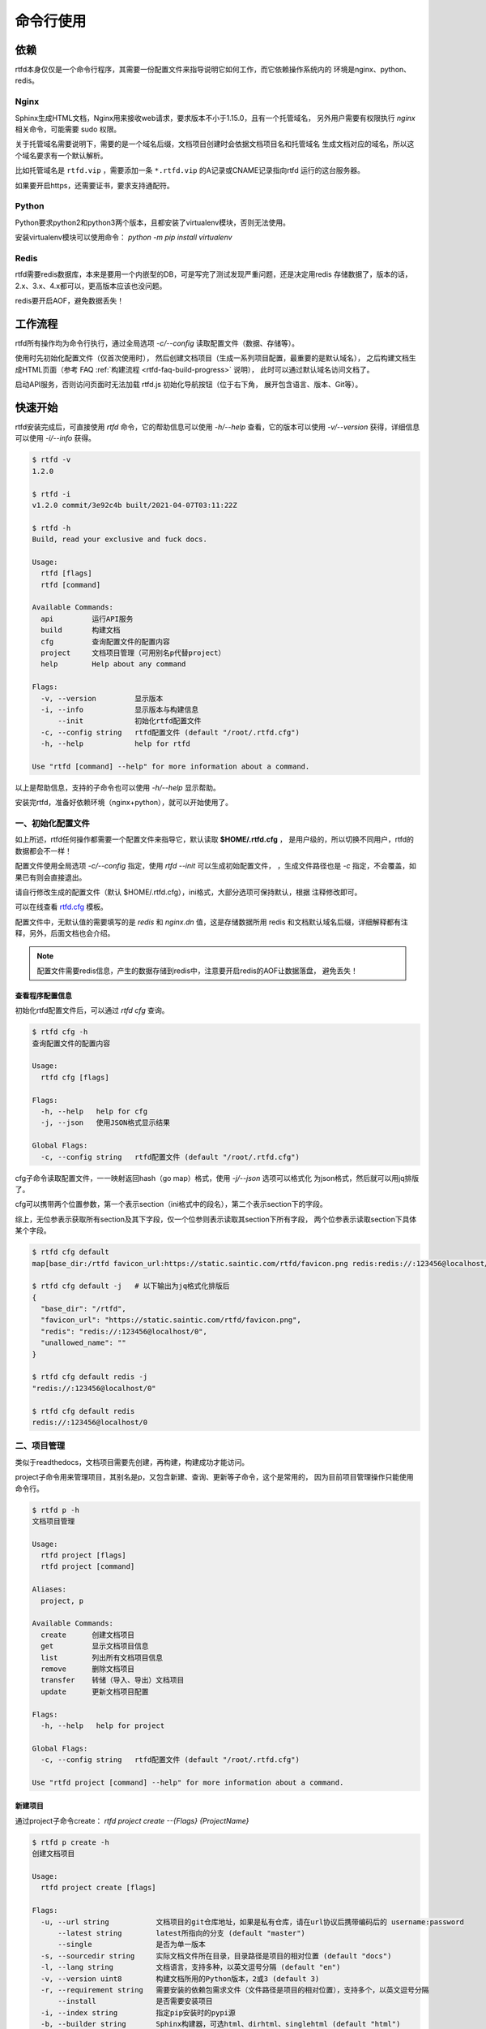 .. _rtfd-usgae:

===========
命令行使用
===========

.. _rtfd-usgae-require:

依赖
=====

rtfd本身仅仅是一个命令行程序，其需要一份配置文件来指导说明它如何工作，而它依赖操作系统内的
环境是nginx、python、redis。

Nginx
-----

Sphinx生成HTML文档，Nginx用来接收web请求，要求版本不小于1.15.0，且有一个托管域名，
另外用户需要有权限执行 `nginx` 相关命令，可能需要 sudo 权限。

关于托管域名需要说明下，需要的是一个域名后缀，文档项目创建时会依据文档项目名和托管域名
生成文档对应的域名，所以这个域名要求有一个默认解析。

比如托管域名是 ``rtfd.vip`` ，需要添加一条 ``*.rtfd.vip`` 的A记录或CNAME记录指向rtfd
运行的这台服务器。

如果要开启https，还需要证书，要求支持通配符。

Python
------

Python要求python2和python3两个版本，且都安装了virtualenv模块，否则无法使用。

安装virtualenv模块可以使用命令： `python -m pip install virtualenv`

Redis
------

rtfd需要redis数据库，本来是要用一个内嵌型的DB，可是写完了测试发现严重问题，还是决定用redis
存储数据了，版本的话，2.x、3.x、4.x都可以，更高版本应该也没问题。

redis要开启AOF，避免数据丢失！

.. _rtfd-usgae-workflow:

工作流程
==========

rtfd所有操作均为命令行执行，通过全局选项 `-c/--config` 读取配置文件（数据、存储等）。

使用时先初始化配置文件（仅首次使用时），
然后创建文档项目（生成一系列项目配置，最重要的是默认域名），
之后构建文档生成HTML页面（参考 FAQ :ref:`构建流程 <rtfd-faq-build-progress>` 说明），
此时可以通过默认域名访问文档了。

启动API服务，否则访问页面时无法加载 rtfd.js 初始化导航按钮（位于右下角，
展开包含语言、版本、Git等）。

.. _rtfd-usgae-quickstart:

快速开始
=========

rtfd安装完成后，可直接使用 `rtfd` 命令，它的帮助信息可以使用 `-h/--help`
查看，它的版本可以使用 `-v/--version` 获得，详细信息可以使用 `-i/--info` 获得。

.. code-block:: bash

    $ rtfd -v
    1.2.0

    $ rtfd -i
    v1.2.0 commit/3e92c4b built/2021-04-07T03:11:22Z

    $ rtfd -h
    Build, read your exclusive and fuck docs.

    Usage:
      rtfd [flags]
      rtfd [command]

    Available Commands:
      api         运行API服务
      build       构建文档
      cfg         查询配置文件的配置内容
      project     文档项目管理（可用别名p代替project）
      help        Help about any command

    Flags:
      -v, --version         显示版本
      -i, --info            显示版本与构建信息
          --init            初始化rtfd配置文件
      -c, --config string   rtfd配置文件 (default "/root/.rtfd.cfg")
      -h, --help            help for rtfd

    Use "rtfd [command] --help" for more information about a command.

以上是帮助信息，支持的子命令也可以使用 `-h/--help` 显示帮助。

安装完rtfd，准备好依赖环境（nginx+python），就可以开始使用了。

.. _rtfd-usgae-quickstart-no1:

一、初始化配置文件
--------------------

如上所述，rtfd任何操作都需要一个配置文件来指导它，默认读取 **$HOME/.rtfd.cfg** ，
是用户级的，所以切换不同用户，rtfd的数据都会不一样！

配置文件使用全局选项 `-c/--config` 指定，使用 `rtfd --init` 可以生成初始配置文件，
，生成文件路径也是 `-c` 指定，不会覆盖，如果已有则会直接退出。

请自行修改生成的配置文件（默认 $HOME/.rtfd.cfg），ini格式，大部分选项可保持默认，根据
注释修改即可。

可以在线查看 `rtfd.cfg <https://github.com/staugur/rtfd/blob/master/assets/rtfd.cfg>`_ 模板。

配置文件中，无默认值的需要填写的是 `redis` 和 `nginx.dn` 值，这是存储数据所用 redis
和文档默认域名后缀，详细解释都有注释，另外，后面文档也会介绍。

.. note::

    配置文件需要redis信息，产生的数据存储到redis中，注意要开启redis的AOF让数据落盘，
    避免丢失！

.. _rtfd-usgae-quickstart-cfg:

查看程序配置信息
^^^^^^^^^^^^^^^^^

初始化rtfd配置文件后，可以通过 `rtfd cfg` 查询。

.. code-block:: bash

    $ rtfd cfg -h
    查询配置文件的配置内容

    Usage:
      rtfd cfg [flags]

    Flags:
      -h, --help   help for cfg
      -j, --json   使用JSON格式显示结果

    Global Flags:
      -c, --config string   rtfd配置文件 (default "/root/.rtfd.cfg")

cfg子命令读取配置文件，一一映射返回hash（go map）格式，使用 `-j/--json` 选项可以格式化
为json格式，然后就可以用jq排版了。

cfg可以携带两个位置参数，第一个表示section（ini格式中的段名），第二个表示section下的字段。

综上，无位参表示获取所有section及其下字段，仅一个位参则表示读取其section下所有字段，
两个位参表示读取section下具体某个字段。

.. code-block:: bash

    $ rtfd cfg default
    map[base_dir:/rtfd favicon_url:https://static.saintic.com/rtfd/favicon.png redis:redis://:123456@localhost/0 unallowed_name:]

    $ rtfd cfg default -j   # 以下输出为jq格式化排版后
    {
      "base_dir": "/rtfd",
      "favicon_url": "https://static.saintic.com/rtfd/favicon.png",
      "redis": "redis://:123456@localhost/0",
      "unallowed_name": ""
    }

    $ rtfd cfg default redis -j
    "redis://:123456@localhost/0"

    $ rtfd cfg default redis
    redis://:123456@localhost/0

.. _rtfd-usgae-quickstart-no2:

二、项目管理
---------------

类似于readthedocs，文档项目需要先创建，再构建，构建成功才能访问。

project子命令用来管理项目，其别名是p，又包含新建、查询、更新等子命令，这个是常用的，
因为目前项目管理操作只能使用命令行。

.. code-block:: bash

    $ rtfd p -h
    文档项目管理

    Usage:
      rtfd project [flags]
      rtfd project [command]

    Aliases:
      project, p

    Available Commands:
      create      创建文档项目
      get         显示文档项目信息
      list        列出所有文档项目信息
      remove      删除文档项目
      transfer    转储（导入、导出）文档项目
      update      更新文档项目配置

    Flags:
      -h, --help   help for project

    Global Flags:
      -c, --config string   rtfd配置文件 (default "/root/.rtfd.cfg")

    Use "rtfd project [command] --help" for more information about a command.

.. versionchanged:: 1.2.0

    project各子命令也增设了别名，取首字母，比如create是c，list是l，另外增加了 transfer

.. _rtfd-usgae-quickstart-project-create:

新建项目
^^^^^^^^^^^^^

通过project子命令create： `rtfd project create --{Flags} {ProjectName}`

.. code-block:: bash

    $ rtfd p create -h
    创建文档项目

    Usage:
      rtfd project create [flags]

    Flags:
      -u, --url string           文档项目的git仓库地址，如果是私有仓库，请在url协议后携带编码后的 username:password
          --latest string        latest所指向的分支 (default "master")
          --single               是否为单一版本
      -s, --sourcedir string     实际文档文件所在目录，目录路径是项目的相对位置 (default "docs")
      -l, --lang string          文档语言，支持多种，以英文逗号分隔 (default "en")
      -v, --version uint8        构建文档所用的Python版本，2或3 (default 3)
      -r, --requirement string   需要安装的依赖包需求文件（文件路径是项目的相对位置），支持多个，以英文逗号分隔
          --install              是否需要安装项目
      -i, --index string         指定pip安装时的pypi源
      -b, --builder string       Sphinx构建器，可选html、dirhtml、singlehtml (default "html")
          --secret string        Api/Webhook密钥
          --domain string        自定义域名
          --sslcrt string        自定义域名的SSL证书公钥
          --sslkey string        自定义域名的SSL证书私钥
          --before string        构建前的钩子命令
          --after string         执行构建成功后的钩子命令
      -h, --help                 help for create

    Global Flags:
      -c, --config string   rtfd配置文件 (default "/root/.rtfd.cfg")

create新建项目时， `url` 选项是必须有的，是文档源文件git仓库地址，其他根据构建需要设置，
需要说明的是，一个文档项目通过create可以设置大部分字段，但还有一小部分只能用过update子命令更新。

例如，新建一个名叫test的项目，文档在仓库的docs目录下：

.. code-block:: bash

    $ rtfd p create -u https://github.com/user/repo test

.. note::

    新建项目时url支持GitHub和Gitee，可以是公开仓库或私有仓库，私有仓库的url格式
    是：https://username:password@git-service-provider.com/username/repo

    username和password如果有特殊符号需要先进行url编码！

特别说明下部分选项：

选项 `-l/--lang` 指定文档采用的国际语言，可以有多个（翻译版本，逗号分隔），
第一个语言即默认语言（default lang）。

选项 `--domain` 用来自定义域名，不包含协议，比如 test.example.com，
如果自定义域名想要支持HTTPS，请自行申请证书并保存到服务器本地，
通过选项 `--sslcrt 证书公钥文件 --sslkey 私钥文件` 开启HTTPS。

你的自定义域名需要在在DNS服务商处添加CNAME解析到项目默认域名，比如新建test项目，默认域名假如
是test.example.com，自定义域名是docs.hello.com，则需要添加DNS解析：

docs.hello.com -> CNAME -> test.example.com

选项 `--before` 仅用文档构建前，在安装完文档项目的依赖后，sphinx-build命令执行前；
选项 `--after` 仅在sphinx-build命令构建完成后，两者均要求为单条系统命令，不能包含
管道、与、或等，若要用多条命令组合，请了解下eval（温馨提示：命令在子进程运行，
请注意对系统安全性）！

选项 `--secret` 用于 api webhook 加密，在后文 api 一节中说明。

.. _rtfd-usgae-quickstart-project-get:

查询项目
^^^^^^^^^^^^^

位于project后的两条子命令，如果没有错误，返回的是 JSON 格式字符串，可以用jq命令排版。

1. `rtfd p list` 列出所有文档项目名，可用 `-v/--verbose` 选项查看详细信息。

2. `rtfd p get {ProjectName}` 查看单个文档项目详细信息，可用 `-b/--build` 显示构建结果。

  get子命令有隐藏的查询功能，通过 `rtfd p get {ProjectName}:{Filed}` 格式（无 -b 选项），
  可以查看配置中单个字段（Field）的值，字段名 Field 从get返回的详细信息查看，区分大小写！

  .. versionchanged:: 1.1.0

    新增了 Meta 字段，定义项目额外配置数据（键值对），只能通过 update 子命令更新。
    查询时，需增加 "@Key" 查询具体字段：

    .. code-block:: bash

        $ rtfd p get {ProjectName}:Meta@{Key}

  .. versionchanged:: 1.1.1

    `rtfd p get {ProjectName}:{Field}` 查询时 Field 由程序内部调节，
    用户使用时可不用区分大小写。

.. _rtfd-usgae-quickstart-project-update:

更新项目
^^^^^^^^^^^^^

通过project子命令update： `rtfd project update --{Flags} {ProjectName}` 即可更新
项目配置信息。

`rtfd p update -h` 提示信息很丰富，

.. code-block:: bash

    更新文档项目配置

    第一种方式，通过 text 选项：

    仅可更新部分字段，参考如下列表（即Field，解释说明处小括号为字段类型，无则默认为string）：

    url：        文档项目的git仓库地址
    latest：     latest所指向的分支
    version：    构建文档所用的Python版本，2或3（int）
    single：     是否单一版本（bool）
    source：     文档源文件所在目录
    lang：       文档语言
    requirement：依赖包需求文件，支持多个，以逗号分隔
    install：    是否安装项目（bool）
    index：      pypi源
    builder：    sphinx构建器
    shownav：    是否显示导航（bool）
    hidegit：    导航中是否隐藏git信息（bool）
    secret：     api/webhook密钥
    domain：     自定义域名
    sslcrt：     自定义域名开启HTTPS时的证书公钥
    sslpri：     自定义域名开启HTTPS时的证书私钥
    before：     构建前的钩子命令
    after：      执行构建成功后的钩子命令
    meta：       额外配置数据，每次仅能更新一条，格式是 key=value（key不区分大小写）

    可一次更新一个或多个字段，格式是 -> Field:Value,Field:Value,...,Field:Value
    分隔符可用 sep 选项设置，更新成功或失败的字段均会打印。
    请按照字段类型（如int、bool）填写值，否则可能导致异常。
    请注意：
        # bool类型仅当值为1、true、on时表示true，其他表示false
        # domain字段值为0、false、off时表示取消自定义域名（不更改SSL相关配置）
        # 额外字段ssl（不在列表中）值为0、false、off时表示取消自定义域名SSL
        # 部分更新失败的字段亦可能已造成破坏性更改（如lang、latest、domain）
        # 部分字段仅在下一次构建时生效
        # 特殊字段meta系统内置字段：
            # _sep: 当meta内部字段的值为多值类型时，指定其分隔符，默认是 |

    第二种方式，通过 file 选项：

    通常用于构建时更新，编写 rtfd.ini 规则文件放到源码仓库中，在构建时 rtfd 会读取此文件，
    结合系统存储配置（优先级低于规则文件）进行参数化文档构建。

    不过相对于第一种方式，此方式可更新字段较少，仅为构建时参数。

    Usage:
      rtfd project update [flags]

    Flags:
      -f, --file string   更新规则文件
      -h, --help          help for update
      -s, --sep string    设定 Field、Value 之间的分隔符 (default ":")
      -t, --text string   更新规则文本，格式是 Field:Value,Field:Value

    Global Flags:
      -c, --config string   rtfd配置文件 (default "/root/.rtfd.cfg")

更新确实复杂，所以提示很多，两种更新方式，一是 `-t text` 按照格式更新，示例：

.. code-block:: bash

    $ rtfd p update -t url=https://github.com/USER/REPO,hidegit=true -s = test

    $ rtfd p update -t before:"make build-css" test

注意，目前大部分选项不能取消/置空。

第二种方式按 `-f file` 更新，这个一般用在文档构建时，参考 :ref:`rtfd-config-docs-project`

.. _rtfd-usgae-quickstart-project-remove:

删除项目
^^^^^^^^^^^^^

通过project子命令remove： `rtfd project remove {ProjectName}` 即可删除。

.. warning::

    注意：这个操作会删除已生成的文档页面、Nginx配置等，属于危险操作！

    
.. _rtfd-usgae-quickstart-project-transfer:

转储项目
^^^^^^^^^^^^^

.. versionadded:: 1.2.0

通过project子命令transfer： `rtfd project transfer --{Flags} {ProjectName}`

可以导入导出项目。

.. code-block:: bash

    $ rtfd p t -h
    转储（导入、导出）文档项目

    可以使用此之命令在一台服务器上将项目配置导出为 base64 编码的字符串，
    在另一台服务器上导入，或者在本地导入（相当于复制项目，需要设置别名）。

    导出：

        $ rtfd p t -e <NAME>
        // Output: base64-encoded

    导入：

        $ rtfd p t -i <base64-encoded>

        // 因为导出选项包含名称，如果导入时rtfd已经有此名称则会失败，
        // 此时可以设置别名覆盖原名称。
        $ rtfd p t -i <base64-encoded> <New-Name>
        // Output: imported (if success)

    Usage:
      rtfd project transfer [flags]

    Aliases:
      transfer, t

    Flags:
      -e, --export          导出项目
      -h, --help            help for transfer
      -i, --import string   导入（格式为 base64 编码）项目
      -d, --import-debug    不导入项目，仅查看选项

    Global Flags:
      -c, --config string   rtfd配置文件 (default "/home/taochengwei/.rtfd.cfg")

一个特别的应用场景是本地使用 transfer 复制项目：

.. code-block:: bash

    $ rtfd p t -i $(rtfd p t -e <OldName>) <NewName>

.. _rtfd-usgae-quickstart-no3:

三、构建文档
---------------

通过 `rtfd build` 子命令，使用命令行构建文档，支持一个 `-b/--branch` 选项设置构建的
分支或标签，默认是latest

构建文档还可以通过API触发，也可以webhook触发，参考 :ref:`rtfd-api-docs`


四、启动API服务
---------------

`rtfd api`

请看下一篇。

